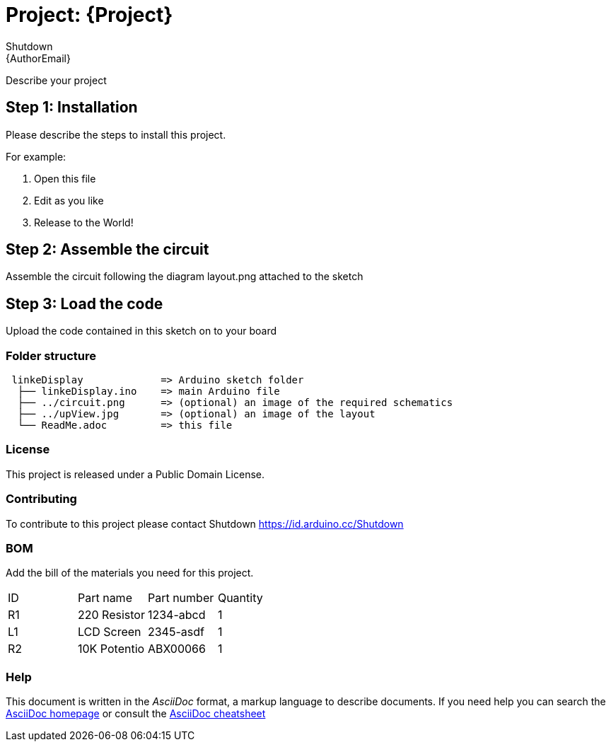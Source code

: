 :Author: Shutdown
:Email: {AuthorEmail}
:Date: 28/03/2020
:Revision: version#
:License: Public Domain

= Project: {Project}

Describe your project

== Step 1: Installation
Please describe the steps to install this project.

For example:

1. Open this file
2. Edit as you like
3. Release to the World!

== Step 2: Assemble the circuit

Assemble the circuit following the diagram layout.png attached to the sketch

== Step 3: Load the code

Upload the code contained in this sketch on to your board

=== Folder structure

....
 linkeDisplay             => Arduino sketch folder
  ├── linkeDisplay.ino    => main Arduino file
  ├── ../circuit.png      => (optional) an image of the required schematics
  ├── ../upView.jpg       => (optional) an image of the layout
  └── ReadMe.adoc         => this file
....

=== License
This project is released under a {License} License.

=== Contributing
To contribute to this project please contact Shutdown https://id.arduino.cc/Shutdown

=== BOM
Add the bill of the materials you need for this project.

|===
| ID | Part name      | Part number | Quantity
| R1 | 220 Resistor   | 1234-abcd   | 1
| L1 | LCD Screen     | 2345-asdf   | 1
| R2 | 10K Potentio   | ABX00066    | 1
|===


=== Help
This document is written in the _AsciiDoc_ format, a markup language to describe documents.
If you need help you can search the http://www.methods.co.nz/asciidoc[AsciiDoc homepage]
or consult the http://powerman.name/doc/asciidoc[AsciiDoc cheatsheet]
